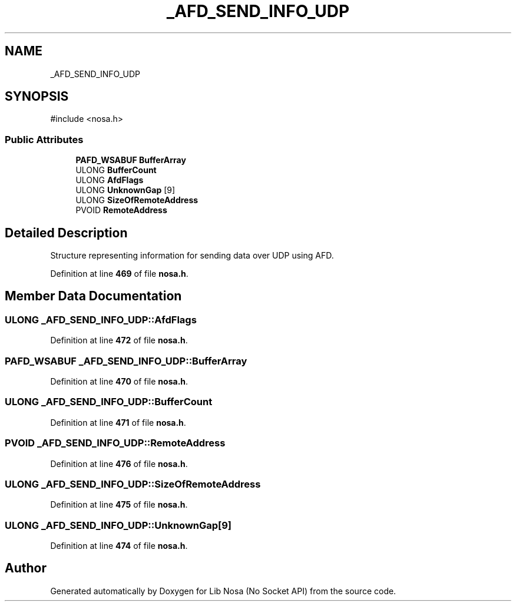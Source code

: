 .TH "_AFD_SEND_INFO_UDP" 3 "Version 0.0.1" "Lib Nosa (No Socket API)" \" -*- nroff -*-
.ad l
.nh
.SH NAME
_AFD_SEND_INFO_UDP
.SH SYNOPSIS
.br
.PP
.PP
\fR#include <nosa\&.h>\fP
.SS "Public Attributes"

.in +1c
.ti -1c
.RI "\fBPAFD_WSABUF\fP \fBBufferArray\fP"
.br
.ti -1c
.RI "ULONG \fBBufferCount\fP"
.br
.ti -1c
.RI "ULONG \fBAfdFlags\fP"
.br
.ti -1c
.RI "ULONG \fBUnknownGap\fP [9]"
.br
.ti -1c
.RI "ULONG \fBSizeOfRemoteAddress\fP"
.br
.ti -1c
.RI "PVOID \fBRemoteAddress\fP"
.br
.in -1c
.SH "Detailed Description"
.PP 
Structure representing information for sending data over UDP using AFD\&. 
.PP
Definition at line \fB469\fP of file \fBnosa\&.h\fP\&.
.SH "Member Data Documentation"
.PP 
.SS "ULONG _AFD_SEND_INFO_UDP::AfdFlags"

.PP
Definition at line \fB472\fP of file \fBnosa\&.h\fP\&.
.SS "\fBPAFD_WSABUF\fP _AFD_SEND_INFO_UDP::BufferArray"

.PP
Definition at line \fB470\fP of file \fBnosa\&.h\fP\&.
.SS "ULONG _AFD_SEND_INFO_UDP::BufferCount"

.PP
Definition at line \fB471\fP of file \fBnosa\&.h\fP\&.
.SS "PVOID _AFD_SEND_INFO_UDP::RemoteAddress"

.PP
Definition at line \fB476\fP of file \fBnosa\&.h\fP\&.
.SS "ULONG _AFD_SEND_INFO_UDP::SizeOfRemoteAddress"

.PP
Definition at line \fB475\fP of file \fBnosa\&.h\fP\&.
.SS "ULONG _AFD_SEND_INFO_UDP::UnknownGap[9]"

.PP
Definition at line \fB474\fP of file \fBnosa\&.h\fP\&.

.SH "Author"
.PP 
Generated automatically by Doxygen for Lib Nosa (No Socket API) from the source code\&.
